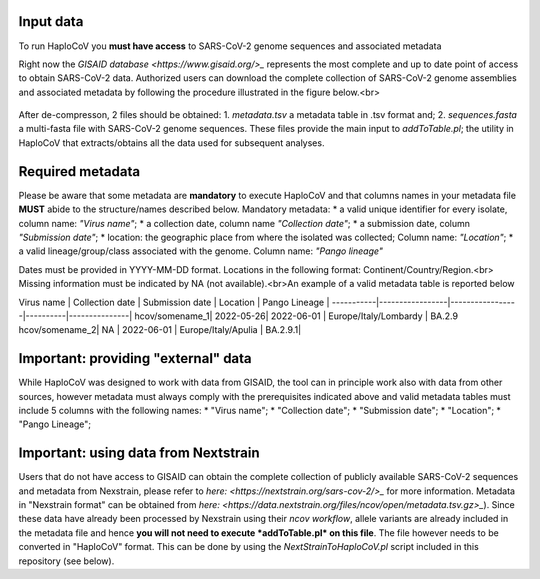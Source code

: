 Input data
==========

To run HaploCoV you **must have access** to SARS-CoV-2 genome sequences and associated metadata


Right now the `GISAID database <https://www.gisaid.org/>_` represents the most complete and up to date point of access to obtain SARS-CoV-2 data. 
Authorized users can download the complete collection of SARS-CoV-2 genome assemblies and associated metadata by following the procedure illustrated in the figure below.<br>

.. figure:: _static/img/fig1.png
   :scale: 80%
   :align: center

After de-compresson, 2 files should be obtained: 
1. *metadata.tsv* a metadata table in .tsv format and; 
2. *sequences.fasta* a multi-fasta file with SARS-CoV-2 genome sequences.
These files provide the main input to *addToTable.pl*; the utility in HaploCoV that extracts/obtains all the data used for subsequent analyses.

Required metadata
=================
Please be aware that some metadata are **mandatory** to execute HaploCoV and that columns names in your metadata file **MUST** abide to the structure/names described below. Mandatory metadata:
* a valid unique identifier for every isolate, column name: *"Virus name"*;
* a collection date, column name *"Collection date"*;
* a submission date, column *"Submission date"*;
* location: the geographic place from where the isolated was collected; Column name: *"Location"*;
* a valid lineage/group/class associated with the genome. Column name: *"Pango lineage"* 

Dates must be provided in YYYY-MM-DD format. Locations in the following format: Continent/Country/Region.<br> Missing information must be indicated by NA (not available).<br>An example of a valid metadata table is reported below

Virus name | Collection date | Submission date | Location | Pango Lineage |
-----------|-----------------|-----------------|----------|---------------|
hcov/somename_1| 2022-05-26| 2022-06-01 | Europe/Italy/Lombardy | BA.2.9
hcov/somename_2| NA | 2022-06-01 | Europe/Italy/Apulia | BA.2.9.1|

Important: providing "external" data  
====================================

While HaploCoV was designed to work with data from GISAID, the tool can in principle work also with data from other sources, however  metadata must always comply with the prerequisites indicated above and valid metadata tables must include 5 columns with the following names:
* "Virus name";
* "Collection date";
* "Submission date";
* "Location";
* "Pango Lineage";

Important: using data from Nextstrain
=====================================

Users that do not have access to GISAID can obtain the complete collection of publicly available SARS-CoV-2 sequences and metadata from Nexstrain, please refer to `here: <https://nextstrain.org/sars-cov-2/>_` for more information.
Metadata in "Nexstrain format" can be obtained from `here: <https://data.nextstrain.org/files/ncov/open/metadata.tsv.gz>_`). Since these data have already been processed by Nexstrain using their *ncov workflow*, allele variants are already included in the metadata file and hence **you will not need to execute *addToTable.pl* on this file**. The file however needs to be converted in "HaploCoV" format.  This can be done by using the *NextStrainToHaploCoV.pl* script included in this repository (see below).
